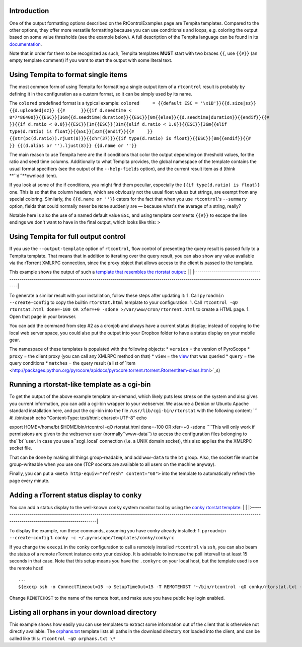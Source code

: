 Introduction
============

One of the output formatting options described on the RtControlExamples
page are Tempita templates. Compared to the other options, they offer
more versatile formatting because you can use conditionals and loops,
e.g. coloring the output based on some value thresholds (see the example
below). A full description of the Tempita language can be found in its
`documentation <http://pythonpaste.org/tempita/#the-language>`_.

Note that in order for them to be recognized as such, Tempita templates
**MUST** start with two braces ``{{``, use ``{{#}}`` (an empty template
comment) if you want to start the output with some literal text.

Using Tempita to format single items
====================================

The most common form of using Tempita for formatting a single output
item of a ``rtcontrol`` result is probably by defining it in the
configuration as a custom format, so it can be simply used by its name.

The ``colored`` predefined format is a typical example:
``colored     = {{default ESC = '\x1B'}}{{d.size|sz}} {{d.uploaded|sz}} {{#      }}{{if d.seedtime < 8*7*86400}}{{ESC}}[36m{{d.seedtime|duration}}{{ESC}}[0m{{else}}{{d.seedtime|duration}}{{endif}}{{#      }}{{if d.ratio < 0.8}}{{ESC}}[1m{{ESC}}[31m{{elif d.ratio < 1.0}}{{ESC}}[36m{{elif type(d.ratio) is float}}{{ESC}}[32m{{endif}}{{#     }} {{str(pc(d.ratio)).rjust(8)}}{{chr(37)}}{{if type(d.ratio) is float}}{{ESC}}[0m{{endif}}{{#     }} {{(d.alias or '').ljust(8)}} {{d.name or ''}}``

The main reason to use Tempita here are the if conditions that color the
output depending on threshold values, for the ratio and seed time
columns. Additionally to what Tempita provides, the global namespace of
the template contains the usual format specifiers (see the output of the
``--help-fields`` option), and the current result item as ``d`` (think
**``d``**ownload item).

If you look at some of the if conditions, you might find them peculiar,
especially the ``{{if type(d.ratio) is float}}`` one. This is so that
the column headers, which are obviously not the usual float values but
strings, are exempt from any special coloring. Similarly, the
``{{d.name or ''}}`` caters for the fact that when you use
``rtcontrol``'s ``--summary`` option, fields that could normally never
be ``None`` suddenly are — because what's the average of a string,
really?

Notable here is also the use of a named default value ``ESC``, and using
template comments ``{{#}}`` to escape the line endings we don't want to
have in the final output, which looks like this: >
|http://pyroscope.googlecode.com/svn/trunk/pyrocore/docs/examples/rtcontrol-colors.png|

Using Tempita for full output control
=====================================

If you use the ``--output-template`` option of ``rtcontrol``, flow
control of presenting the query result is passed fully to a Tempita
template. That means that in addition to iterating over the query
result, you can also show any value available via the rTorrent XMLRPC
connection, since the proxy object that allows access to the client is
passed to the template.

This example shows the output of such a `template that resembles the
rtorstat
output <http://pyroscope.googlecode.com/svn/trunk/pyrocore/src/pyrocore/data/config/templates/rtorstat.html>`_:
\|
|http://pyroscope.googlecode.com/svn/trunk/pyrocore/docs/examples/rtorstat.png|
\|
\|:----------------------------------------------------------------------------------------------------------------------------------------------------------------\|

To generate a similar result with your installation, follow these steps
after updating it: 1. Call ``pyroadmin --create-config`` to copy the
builtin ``rtorstat.html`` template to your configuration. 1. Call
``rtcontrol -qO rtorstat.html done=-100 OR xfer=+0 -sdone >/var/www/cron/rtorrent.html``
to create a HTML page. 1. Open that page in your browser.

You can add the command from step #2 as a cronjob and always have a
current status display; instead of copying to the local web server
space, you could also put the output into your Dropbox folder to have a
status display on your mobile gear.

The namespace of these templates is populated with the following
objects: \* ``version`` = the version of PyroScope \* ``proxy`` = the
client proxy (you can call any XMLRPC method on that) \* ``view`` = the
`view <http://packages.python.org/pyrocore/apidocs/pyrocore.torrent.engine.TorrentView-class.html>`_
that was queried \* ``query`` = the query conditions \* ``matches`` =
the query result (a list of
`item <http://packages.python.org/pyrocore/apidocs/pyrocore.torrent.rtorrent.RtorrentItem-class.html>`_s)

Running a rtorstat-like template as a cgi-bin
=============================================

To get the output of the above example template on-demand, which likely
puts less stress on the system and also gives you current information,
you can add a cgi-bin wrapper to your webserver. We assume a Debian or
Ubuntu Apache standard installation here, and put the cgi-bin into the
file ``/usr/lib/cgi-bin/rtorstat`` with the following content: \`\`\` #!
/bin/bash echo "Content-Type: text/html; charset=UTF-8" echo

export HOME=/home/bt $HOME/bin/rtcontrol -qO rtorstat.html done=-100 OR
xfer=+0 -sdone
\`\```This will only work if permissions are given to the webserver user (normally``www-data``) to access the configuration files belonging to the``bt``user. In case you use a``scgi\_local\`
connection (i.e. a UNIX domain socket), this also applies the the XMLRPC
socket file.

That can be done by making all things group-readable, and add
``www-data`` to the ``bt`` group. Also, the socket file must be
group-writeable when you use one (TCP sockets are available to all users
on the machine anyway).

Finally, you can put a ``<meta http-equiv="refresh" content="60">`` into
the template to automatically refresh the page every minute.

Adding a rTorrent status display to ``conky``
=============================================

You can add a status display to the well-known ``conky`` system monitor
tool by using the `conky rtorstat
template <http://pyroscope.googlecode.com/svn/trunk/pyrocore/src/pyrocore/data/config/templates/conky/rtorstat.txt>`_:
\|
|http://pyroscope.googlecode.com/svn/trunk/pyrocore/docs/examples/conky-rtorstat.png|
\|
\|:----------------------------------------------------------------------------------------------------------------------------------------------------------------------------\|

To display the example, run these commands, assuming you have conky
already installed: 1. ``pyroadmin --create-config`` 1.
``conky -c ~/.pyroscope/templates/conky/conkyrc``

If you change the ``execpi`` in the conky configuration to call a
remotely installed ``rtcontrol`` via ``ssh``, you can also beam the
status of a remote rTorrent instance onto your desktop. It is advisable
to increase the poll intervall to at least 15 seconds in that case. Note
that this setup means you have the ``.conkyrc`` on your local host, but
the template used is on the remote host!

::

    ...
    ${execp ssh -o ConnectTimeout=15 -o SetupTimeOut=15 -T REMOTEHOST "~/bin/rtcontrol -qO conky/rtorstat.txt --from-view incomplete is_open=yes is_ignored=no"}

Change ``REMOTEHOST`` to the name of the remote host, and make sure you
have public key login enabled.

Listing all orphans in your download directory
==============================================

This example shows how easily you can use templates to extract some
information out of the client that is otherwise not directly available.
The
`orphans.txt <https://pyroscope.googlecode.com/svn/trunk/pyrocore/src/pyrocore/data/config/templates/orphans.txt>`_
template lists all paths in the download directory *not* loaded into the
client, and can be called like this: ``rtcontrol -qO orphans.txt \*``

.. |http://pyroscope.googlecode.com/svn/trunk/pyrocore/docs/examples/rtcontrol-colors.png| image:: http://pyroscope.googlecode.com/svn/trunk/pyrocore/docs/examples/rtcontrol-colors.png
.. |http://pyroscope.googlecode.com/svn/trunk/pyrocore/docs/examples/rtorstat.png| image:: http://pyroscope.googlecode.com/svn/trunk/pyrocore/docs/examples/rtorstat.png
.. |http://pyroscope.googlecode.com/svn/trunk/pyrocore/docs/examples/conky-rtorstat.png| image:: http://pyroscope.googlecode.com/svn/trunk/pyrocore/docs/examples/conky-rtorstat.png
